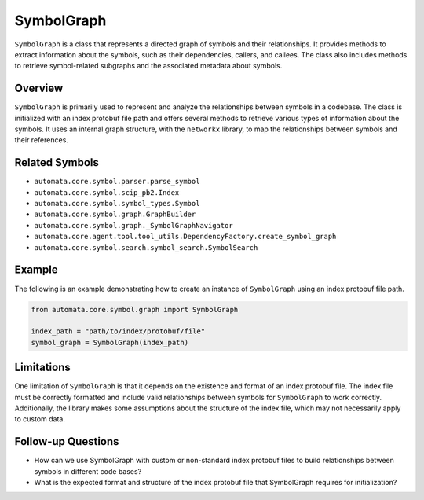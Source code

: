 SymbolGraph
===========

``SymbolGraph`` is a class that represents a directed graph of symbols
and their relationships. It provides methods to extract information
about the symbols, such as their dependencies, callers, and callees. The
class also includes methods to retrieve symbol-related subgraphs and the
associated metadata about symbols.

Overview
--------

``SymbolGraph`` is primarily used to represent and analyze the
relationships between symbols in a codebase. The class is initialized
with an index protobuf file path and offers several methods to retrieve
various types of information about the symbols. It uses an internal
graph structure, with the ``networkx`` library, to map the relationships
between symbols and their references.

Related Symbols
---------------

-  ``automata.core.symbol.parser.parse_symbol``
-  ``automata.core.symbol.scip_pb2.Index``
-  ``automata.core.symbol.symbol_types.Symbol``
-  ``automata.core.symbol.graph.GraphBuilder``
-  ``automata.core.symbol.graph._SymbolGraphNavigator``
-  ``automata.core.agent.tool.tool_utils.DependencyFactory.create_symbol_graph``
-  ``automata.core.symbol.search.symbol_search.SymbolSearch``

Example
-------

The following is an example demonstrating how to create an instance of
``SymbolGraph`` using an index protobuf file path.

.. code:: python

   from automata.core.symbol.graph import SymbolGraph

   index_path = "path/to/index/protobuf/file"
   symbol_graph = SymbolGraph(index_path)

Limitations
-----------

One limitation of ``SymbolGraph`` is that it depends on the existence
and format of an index protobuf file. The index file must be correctly
formatted and include valid relationships between symbols for
``SymbolGraph`` to work correctly. Additionally, the library makes some
assumptions about the structure of the index file, which may not
necessarily apply to custom data.

Follow-up Questions
-------------------

-  How can we use SymbolGraph with custom or non-standard index protobuf
   files to build relationships between symbols in different code bases?
-  What is the expected format and structure of the index protobuf file
   that SymbolGraph requires for initialization?
